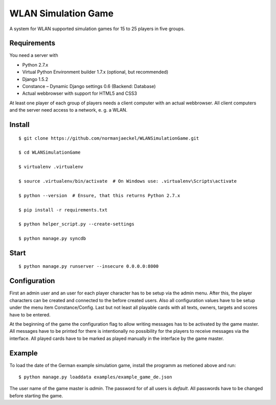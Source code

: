 ======================
 WLAN Simulation Game
======================

A system for WLAN supported simulation games for 15 to 25 players in five
groups.


Requirements
------------

You need a server with

* Python 2.7.x
* Virtual Python Environment builder 1.7.x (optional, but recommended)
* Django 1.5.2
* Constance – Dynamic Django settings 0.6 (Backend: Database)
* Actual webbrowser with support for HTML5 and CSS3

At least one player of each group of players needs a client computer with
an actual webbrowser. All client computers and the server need access to a
network, e. g. a WLAN.


Install
-------

::

    $ git clone https://github.com/normanjaeckel/WLANSimulationGame.git

    $ cd WLANSimulationGame

    $ virtualenv .virtualenv

    $ source .virtualenv/bin/activate  # On Windows use: .virtualenv\Scripts\activate

    $ python --version  # Ensure, that this returns Python 2.7.x

    $ pip install -r requirements.txt

    $ python helper_script.py --create-settings

    $ python manage.py syncdb


Start
-----

::

    $ python manage.py runserver --insecure 0.0.0.0:8000


Configuration
-------------

First an admin user and an user for each player character has to be setup
via the admin menu. After this, the player characters can be created and
connected to the before created users. Also all configuration values have
to be setup under the menu item Constance/Config. Last but not least all
playable cards with all texts, owners, targets and scores have to be entered.

At the beginning of the game the configuration flag to allow writing
messages has to be activated by the game master. All messages have to be
printed for there is intentionally no possibility for the players to
receive messages via the interface. All played cards have to be marked as
played manually in the interface by the game master.


Example
-------

To load the date of the German example simulation game, install the
programm as metioned above and run::

    $ python manage.py loaddata examples/example_game_de.json

The user name of the game master is `admin`. The password for of all users
is `default`. All passwords have to be changed before starting the game.
